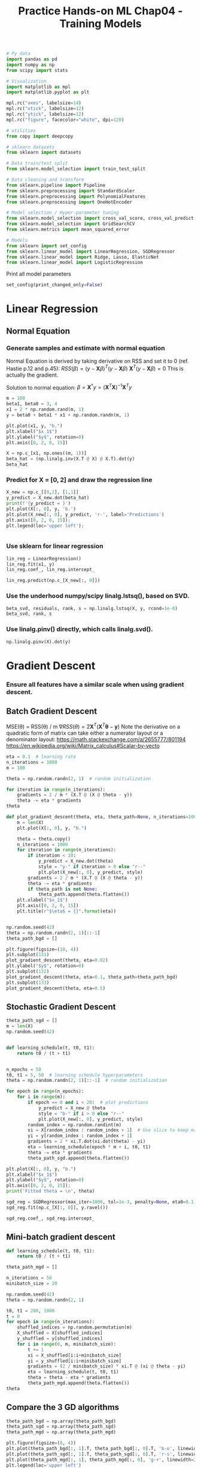 #+TITLE: Practice Hands-on ML Chap04 - Training Models


#+begin_src jupyter-python
# Py data
import pandas as pd
import numpy as np
from scipy import stats

# Visualization
import matplotlib as mpl
import matplotlib.pyplot as plt

mpl.rc("axes", labelsize=14)
mpl.rc("xtick", labelsize=12)
mpl.rc("ytick", labelsize=12)
mpl.rc("figure", facecolor="white", dpi=120)

# utilities
from copy import deepcopy

# sklearn datasets
from sklearn import datasets

# Data train/test split
from sklearn.model_selection import train_test_split

# Data cleaning and transform
from sklearn.pipeline import Pipeline
from sklearn.preprocessing import StandardScaler
from sklearn.preprocessing import PolynomialFeatures
from sklearn.preprocessing import OneHotEncoder

# Model selection / Hyper-parameter tuning
from sklearn.model_selection import cross_val_score, cross_val_predict
from sklearn.model_selection import GridSearchCV
from sklearn.metrics import mean_squared_error

# Models
from sklearn import set_config
from sklearn.linear_model import LinearRegression, SGDRegressor
from sklearn.linear_model import Ridge, Lasso, ElasticNet
from sklearn.linear_model import LogisticRegression
#+end_src

#+RESULTS:


Print all model parameters
#+begin_src jupyter-python
set_config(print_changed_only=False)
#+end_src

#+RESULTS:



* Linear Regression

** Normal Equation

*** Generate samples and estimate with normal equation
Normal Equation is derived by taking derivative on RSS and set it to 0 (ref. Hastie p.12 and p.45):
\( RSS(\beta) = (y-\bm{X}\beta)^T(y-\bm{X}\beta) \)
\( \bm{X}^T(y-\bm{X}\beta) = 0 \)  This is actually the gradient.

Solution to normal equation:
\( \beta = \bm{X}^{\dagger}y = (\bm{X}^T\bm{X})^{-1}\bm{X}^Ty \)

#+Begin_src jupyter-python
m = 100
beta1, beta0 = 3, 4
x1 = 2 * np.random.rand(m, 1)
y = beta0 + beta1 * x1 + np.random.randn(m, 1)

plt.plot(x1, y, "b.")
plt.xlabel("$x_1$")
plt.ylabel("$y$", rotation=0)
plt.axis([0, 2, 0, 15])
#+end_src

#+RESULTS:
:RESULTS:
| 0.0 | 2.0 | 0.0 | 15.0 |
[[file:./.ob-jupyter/cec8daaab38c446259530af93e4c326ec573cf85.png]]
:END:

#+begin_src jupyter-python
X = np.c_[x1, np.ones((m, 1))]
beta_hat = (np.linalg.inv(X.T @ X) @ X.T).dot(y)
beta_hat
#+end_src

#+RESULTS:
: array([[2.85492116],
:        [4.08015847]])

*** Predict for X = [0, 2] and draw the regression line

#+begin_src jupyter-python
X_new = np.c_[[0,2], [1,1]]
y_predict = X_new.dot(beta_hat)
print(f'{y_predict = }')
plt.plot(X[:, 0], y, 'b.')
plt.plot(X_new[:, 0], y_predict, 'r-', label='Predictions')
plt.axis([0, 2, 0, 15]);
plt.legend(loc='upper left');
#+end_src

#+RESULTS:
:RESULTS:
: y_predict = array([[4.08015847],
:        [9.7900008 ]])
[[file:./.ob-jupyter/a5474f1453e58115c718e553a704c7a993a83700.png]]
:END:

#+begin_src jupyter-python

#+end_src

#+RESULTS:
: array([[4.08015847],
:        [9.7900008 ]])

*** Use sklearn for linear regression

#+begin_src jupyter-python
lin_reg = LinearRegression()
lin_reg.fit(x1, y)
lin_reg.coef_, lin_reg.intercept_
#+end_src

#+RESULTS:
| array | (((2.85492116))) | array | ((4.08015847)) |

#+begin_src jupyter-python
lin_reg.predict(np.c_[X_new[:, 0]])
#+end_src

#+RESULTS:
: array([[4.08015847],
:        [9.7900008 ]])

*** Use the underhood numpy/scipy linalg.lstsq(), based on SVD.

#+begin_src jupyter-python
beta_svd, residuals, rank, s = np.linalg.lstsq(X, y, rcond=1e-6)
beta_svd, rank, s
#+end_src

#+RESULTS:
| array | (((2.85492116) (4.08015847))) | 2 | array | ((14.304157 4.07782435)) |

*** Use linalg.pinv() directly, which calls linalg.svd().

#+begin_src jupyter-python
np.linalg.pinv(X).dot(y)
#+end_src

#+RESULTS:
: array([[2.85492116],
:        [4.08015847]])


* Gradient Descent

*** Ensure all features have a similar scale when using gradient descent.

** Batch Gradient Descent
MSE(\theta) = RSS(\theta) / m
\( \nabla RSS(\theta) = 2\bm{X}^T (\bm{X}^T\bm{\theta} - \bm{y}) \)
Note the derivative on a quadratic form of matrix can take either a numerator layout or a denominator layout:
https://math.stackexchange.com/a/2655777/801194
https://en.wikipedia.org/wiki/Matrix_calculus#Scalar-by-vecto

#+begin_src jupyter-python
eta = 0.1  # learning rate
n_iterations = 1000
m = 100

theta = np.random.randn(2, 1)  # random initialization

for iteration in range(n_iterations):
    gradients = 2 / m * (X.T @ (X @ theta - y))
    theta -= eta * gradients
theta
#+end_src

#+RESULTS:
: array([[2.85492116],
:        [4.08015847]])

#+begin_src jupyter-python
def plot_gradient_descent(theta, eta, theta_path=None, n_iterations=1000):
    m = len(X)
    plt.plot(X[:, 0], y, "b.")

    theta = theta.copy()
    n_iterations = 1000
    for iteration in range(n_iterations):
        if iteration < 10:
            y_predict = X_new.dot(theta)
            style = "y-" if iteration > 0 else "r--"
            plt.plot(X_new[:, 0], y_predict, style)
        gradients = 2 / m * (X.T @ (X @ theta - y))
        theta -= eta * gradients
        if theta_path is not None:
            theta_path.append(theta.flatten())
    plt.xlabel("$x_1$")
    plt.axis([0, 2, 0, 15])
    plt.title(r"$\eta$ = {}".format(eta))


np.random.seed(42)
theta = np.random.randn(2, 1)[::-1]
theta_path_bgd = []

plt.figure(figsize=(10, 4))
plt.subplot(131)
plot_gradient_descent(theta, eta=0.02)
plt.ylabel("$y$", rotation=0)
plt.subplot(132)
plot_gradient_descent(theta, eta=0.1, theta_path=theta_path_bgd)
plt.subplot(133)
plot_gradient_descent(theta, eta=0.5)
#+end_src

#+RESULTS:
[[file:./.ob-jupyter/ae31c0187985b8130703134cce8fc9ce754db326.png]]


** Stochastic Gradient Descent

#+begin_src jupyter-python
theta_path_sgd = []
m = len(X)
np.random.seed(42)


def learning_schedule(t, t0, t1):
    return t0 / (t + t1)


n_epochs = 50
t0, t1 = 5, 50  # learning schedule hyperparameters
theta = np.random.randn(2, 1)[::-1]  # random initialization

for epoch in range(n_epochs):
    for i in range(m):
        if epoch == 0 and i < 20:  # plot predictions
            y_predict = X_new @ theta
            style = "b-" if i > 0 else "r--"
            plt.plot(X_new[:, 0], y_predict, style)
        random_index = np.random.randint(m)
        xi = X[random_index : random_index + 1]  # Use slice to keep matrix dimensions
        yi = y[random_index : random_index + 1]
        gradients = 2 * xi.T.dot(xi.dot(theta) - yi)
        eta = learning_schedule(epoch * m + i, t0, t1)
        theta -= eta * gradients
        theta_path_sgd.append(theta.flatten())

plt.plot(X[:, 0], y, "b.")
plt.xlabel("$x_1$")
plt.ylabel("$y$", rotation=0)
plt.axis([0, 2, 0, 15]);
print('Fitted theta = \n', theta)
#+end_src

#+RESULTS:
:RESULTS:
: Fitted theta =
:  [[2.83374356]
:  [4.06059447]]
[[file:./.ob-jupyter/f58b156d6cdd615ba07cc170b677cf8a0fa14d12.png]]
:END:

#+begin_src jupyter-python
sgd_reg = SGDRegressor(max_iter=1000, tol=1e-3, penalty=None, eta0=0.1, random_state=42)
sgd_reg.fit(np.c_[X[:, 0]], y.ravel())
#+end_src

#+RESULTS:
: SGDRegressor(eta0=0.1, penalty=None, random_state=42)

#+begin_src jupyter-python
sgd_reg.coef_, sgd_reg.intercept_
#+end_src

#+RESULTS:
| array | ((2.88424934)) | array | ((4.10047391)) |


** Mini-batch gradient descent

#+begin_src jupyter-python
def learning_schedule(t, t0, t1):
    return t0 / (t + t1)

theta_path_mgd = []

n_iterations = 50
minibatch_size = 20

np.random.seed(42)
theta = np.random.randn(2, 1)

t0, t1 = 200, 1000
t = 0
for epoch in range(n_iterations):
    shuffled_indices = np.random.permutation(m)
    X_shuffled = X[shuffled_indices]
    y_shuffled = y[shuffled_indices]
    for i in range(0, m, minibatch_size):
        t += 1
        xi = X_shuffled[i:i+minibatch_size]
        yi = y_shuffled[i:i+minibatch_size]
        gradients = (2 / minibatch_size) * xi.T @ (xi @ theta - yi)
        eta = learning_schedule(t, t0, t1)
        theta = theta - eta * gradients
        theta_path_mgd.append(theta.flatten())
theta
#+end_src

#+RESULTS:
: array([[2.89978914],
:        [4.10695506]])

** Compare the 3 GD algorithms
#+begin_src jupyter-python
theta_path_bgd = np.array(theta_path_bgd)
theta_path_sgd = np.array(theta_path_sgd)
theta_path_mgd = np.array(theta_path_mgd)

plt.figure(figsize=(8, 4))
plt.plot(theta_path_bgd[:, 1].T, theta_path_bgd[:, 0].T, 'b-o', linewidth=3, label='Batch')
plt.plot(theta_path_sgd[:, 1].T, theta_path_sgd[:, 0].T, 'r-s', linewidth=1, label='Stochastic')
plt.plot(theta_path_mgd[:, 1], theta_path_mgd[:, 0], 'g-+', linewidth=2, label='Mini-batch')
plt.legend(loc='upper left')
plt.xlabel(r"$\theta_0$")
plt.ylabel(r"$\theta_1$", rotation=0)
plt.axis([2.5, 4.5, 2.3, 3.9]);
#+end_src

#+RESULTS:
[[file:./.ob-jupyter/8831e6c553ed23a474c248f10ca1a4b201f9f86f.png]]


* Polynomial Regression

#+begin_src jupyter-python
np.random.seed(42)

m = 100
X = 6 * np.random.rand(m, 1) - 3
y = 0.5 * X ** 2 + X + 2 + np.random.randn(m, 1)

plt.plot(X, y, "b.")
plt.xlabel("$x_1$")
plt.ylabel("$y$", rotation=0)
plt.axis([-3, 3, 0, 10]);
#+end_src

#+RESULTS:
[[file:./.ob-jupyter/39bb14e87fba6b403da33eaae414fe2b5b01561f.png]]

#+begin_src jupyter-python
poly_features = PolynomialFeatures(degree=2, include_bias=False)
X_poly = poly_features.fit_transform(X)
print(X[:5])
print(X_poly[:5])
#+end_src

#+RESULTS:
: [[-0.75275929]
:  [ 2.70428584]
:  [ 1.39196365]
:  [ 0.59195091]
:  [-2.06388816]]
: [[-0.75275929  0.56664654]
:  [ 2.70428584  7.3131619 ]
:  [ 1.39196365  1.93756281]
:  [ 0.59195091  0.35040587]
:  [-2.06388816  4.25963433]]

#+begin_src jupyter-python
lin_reg = LinearRegression()
lin_reg.fit(X_poly, y)
lin_reg.intercept_, lin_reg.coef_
#+end_src

#+RESULTS:
| array | ((1.78134581)) | array | (((0.93366893 0.56456263))) |

#+begin_src jupyter-python
X_new = np.linspace(-3, 3, 100).reshape(100, 1)
X_new_poly = poly_features.transform(X_new)
y_new = lin_reg.predict(X_new_poly)
plt.plot(X, y, 'b.')
plt.plot(X_new, y_new, 'r-', linewidth=2, label='Predictions')
plt.xlabel("$x_1$"); plt.ylabel("$y", rotation=0)
plt.legend(loc='upper left')
plt.axis([-3, 3, 0, 10]);
#+end_src

#+RESULTS:
[[file:./.ob-jupyter/dc6182a54fddff66f17e5e14c8f8dd53290c74c7.png]]


* Learning Curves - Underfitting vs. Overfitting

#+begin_src jupyter-python
for style, width, degree in (('g-', 1, 300), ('b--', 2, 2), ('r-+', 2, 1)):
    polybig_features = PolynomialFeatures(degree=degree, include_bias=False)
    std_scaler = StandardScaler()
    lin_reg = LinearRegression()
    polynomial_regression = Pipeline([
        ('poly_features', polybig_features),
        ('std_scaler', std_scaler),
        ('lin_reg', lin_reg),
    ])
    polynomial_regression.fit(X, y)
    y_newbig = polynomial_regression.predict(X_new)
    plt.plot(X_new, y_newbig, style, label=str(degree), linewidth=width)

plt.plot(X, y, 'b.', linewidth=3)
plt.legend(loc='upper left')
plt.xlabel("$x_1$"); plt.ylabel("$y$", rotation=0)
plt.axis([-3, 3, 0, 10]);
#+end_src

#+RESULTS:
[[file:./.ob-jupyter/5eaa632dce108d1afd6227119d266763a1224709.png]]

#+begin_src jupyter-python
def plot_learning_curves(model, X, y):
    X_train, X_val, y_train, y_val = train_test_split(
        X, y, test_size=0.2, random_state=10
    )
    train_errors, val_errors = [], []
    for m in range(1, len(X_train)):  # increase training set size
        model.fit(X_train[:m], y_train[:m])
        y_train_predict = model.predict(X_train[:m])
        y_val_predict = model.predict(X_val)
        train_errors.append(mean_squared_error(y_train[:m], y_train_predict))
        val_errors.append(mean_squared_error(y_val, y_val_predict))

    plt.plot(np.sqrt(train_errors), 'r-+', linewidth=2, label='train')
    plt.plot(np.sqrt(val_errors), 'b-', linewidth=3, label='val')
    plt.legend(loc='upper right')
    plt.xlabel('Training set size')
    plt.ylabel('RMSE')

lin_reg = LinearRegression()
plot_learning_curves(lin_reg, X, y)
plt.axis([0, 80, 0, 3]);
plt.title("Underfitting Learning Curves");
#+end_src

#+RESULTS:
[[file:./.ob-jupyter/b9376413ce60e0a4839cc9a7950f248eb2fe66a4.png]]

#+begin_src jupyter-python
polynomial_regression = Pipeline([
    ('poly_features', PolynomialFeatures(degree=10, include_bias=False)),
    ('lin_reg', LinearRegression()),
])
plot_learning_curves(polynomial_regression, X, y)
plt.axis([0, 80, 0, 3])
plt.title("Overfitting Learning Curves");
#+end_src

#+RESULTS:
[[file:./.ob-jupyter/6da71c89a1d45cee4ed9ab245cde92134886c9b3.png]]


* Regularized Linear Models

For linear models, regularization is by constraining the weights of the model.

- Generate data
#+begin_src jupyter-python
np.random.seed(42)
m = 20
X = 3 * np.random.rand(m, 1)
y = 1 + 0.5 * X + np.random.randn(m, 1) / 1.5
X_new = np.linspace(0, 3, 100).reshape(100, 1)
#+end_src

#+RESULTS:

** Ridge Regression - Cholesky, SAG, SGDRegressor

#+begin_src jupyter-python
ridge_reg = Ridge(alpha=1, solver="cholesky", random_state=42)
ridge_reg.fit(X, y)
ridge_reg.predict([[1.5]])
#+end_src

#+RESULTS:
: array([[1.55071465]])

#+begin_src jupyter-python
ridge_reg = Ridge(alpha=1, solver="sag", random_state=42)
ridge_reg.fit(X, y)
ridge_reg.predict([[1.5]])
#+end_src


#+begin_src jupyter-python
sgd_reg = SGDRegressor(penalty='l2', max_iter=1000, tol=1e-3, random_state=42)
sgd_reg.fit(X, y.ravel())
sgd_reg.predict([[1.5]])
#+end_src

#+RESULTS:
: array([1.47012588])

#+begin_src jupyter-python
def plot_model(model_class, polynomial, alphas, **model_kargs):
    for alpha, style in zip(alphas, ('b-', 'g--', 'r:')):
        model = model_class(alpha, **model_kargs) if alpha > 0 else LinearRegression()
        if polynomial:
            model = Pipeline([
                ('poly_features', PolynomialFeatures(degree=10, include_bias=False)),
                ('std_scaler', StandardScaler()),
                ("regul_reg", model),
            ])
        model.fit(X, y)
        y_new_regul = model.predict(X_new)
        lw = 2 if alpha > 0 else 1
        plt.plot(X_new, y_new_regul, style, linewidth=lw, label=rf"$\alpha = {alpha}$")
    plt.plot(X, y, 'b.', linewidth=3)
    plt.legend(loc='upper left')
    plt.xlabel("$x_1$")
    plt.axis([0, 3, 0, 4])

plt.figure(figsize=(8, 4))
plt.subplot(121); plot_model(Ridge, polynomial=False, alphas=(0, 10, 100), random_state=42)
plt.ylabel("$y$", rotation=0)
plt.subplot(122); plot_model(Ridge, polynomial=True, alphas=(0, 10**-5, 1), random_state=42)
plt.title("Ridge Regression - 1st order and polynomial");
#+end_src

#+RESULTS:
[[file:./.ob-jupyter/3db83d8e6829fa578f3514eb98d917d686274a69.png]]


** Lasso Regression

#+begin_src jupyter-python
lasso_reg = Lasso(alpha=0.1)
lasso_reg.fit(X, y)
lasso_reg.predict([[1.5]])
#+end_src

#+RESULTS:
: array([1.53788174])

#+begin_src jupyter-python
plt.figure(figsize=(8, 4))
plt.subplot(121); plot_model(Lasso, polynomial=False, alphas=(0, 0.1, 1), random_state=42)
plt.ylabel("$y$", rotation=0)
plt.subplot(122); plot_model(Lasso, polynomial=True, alphas=(0, 1e-2, 1), random_state=42)
plt.title("Lasso Regression: 1st order and polynomial");
#+end_src

#+RESULTS:
[[file:./.ob-jupyter/f42cd468f4046ea3d20c067c759564fce05ff2ed.png]]


** Elastic Net

#+begin_src jupyter-python
elastic_net = ElasticNet(alpha=0.1, l1_ratio=0.5, random_state=42)
elastic_net.fit(X, y)
elastic_net.predict([[1.5]])
#+end_src

#+RESULTS:
: array([1.54333232])

** Early Stopping

Generate train / test
#+begin_src jupyter-python
np.random.seed(42)
m = 100
X = 6 * np.random.rand(m, 1) - 3
y = 2 + X + 0.5 * X**2 + np.random.randn(m, 1)
X_train, X_val, y_train, y_val = train_test_split(X[:50], y[:50].ravel(), test_size=0.5, random_state=10)
#+end_src

#+RESULTS:

#+begin_src jupyter-python
poly_scaler = Pipeline(
    [
        ("poly_features", PolynomialFeatures(degree=90, include_bias=False)),
        ("std_scaler", StandardScaler()),
    ]
)
X_train_poly_scaled = poly_scaler.fit_transform(X_train)
X_val_poly_scaled = poly_scaler.transform(X_val)


sgd_reg = SGDRegressor(
    max_iter=1,
    tol=-np.infty,
    warm_start=True,
    penalty=None,
    learning_rate="constant",
    eta0=0.0005,
    random_state=42,
)

n_epochs = 500
train_errors, val_errors = [], []
for epoch in range(n_epochs):
    sgd_reg.fit(X_train_poly_scaled, y_train)
    y_train_predict = sgd_reg.predict(X_train_poly_scaled)
    y_val_predict = sgd_reg.predict(X_val_poly_scaled)
    train_errors.append(mean_squared_error(y_train, y_train_predict))
    val_errors.append(mean_squared_error(y_val, y_val_predict))

best_epoch = np.argmin(val_errors)
best_val_rmse = np.sqrt(val_errors[best_epoch])

plt.annotate(
    "Best model",
    xy=(best_epoch, best_val_rmse),
    xytext=(best_epoch, best_val_rmse + 1),
    ha="center",
    arrowprops=dict(facecolor="black", shrink=0.05),
    fontsize=16,
)

best_val_rmse -= 0.03  # just to make the graph look better
plt.plot([0, n_epochs], [best_val_rmse, best_val_rmse], "k:", linewidth=2)
plt.plot(np.sqrt(val_errors), "b-", linewidth=3, label="Validation set")
plt.plot(np.sqrt(train_errors), "r--", linewidth=2, label="Training set")
plt.legend(loc="upper right", fontsize=14)
plt.xlabel("Epoch", fontsize=14)
plt.ylabel("RMSE", fontsize=14)
plt.title("Early Stopping")
#+end_src

#+RESULTS:
[[file:./.ob-jupyter/e4adbe779e069ed474c81869a01420d266c84072.png]]


* Logistic Regression

Sigmoid function plot.
#+begin_src jupyter-python
t = np.linspace(-10, 10, 100)
sig = 1 / (1 + np.exp(-t))
plt.figure(figsize=(9, 3));
plt.plot([-10, 10], [0, 0], "k-")
plt.plot([-10, 10], [0.5, 0.5], "k:")
plt.plot([-10, 10], [1, 1], "k:")
plt.plot([0, 0], [-1.1, 1.1], "k-")
plt.plot(t, sig, "b-", linewidth=2, label=r"$\sigma(t) = \frac{1}{1 + e^{-t}}$")
plt.xlabel("t");
plt.legend(loc="upper left", fontsize=14)
plt.axis([-10, 10, -0.1, 1.1]);
plt.title("Sigmoid Function");
#+end_src

#+RESULTS:
[[file:./.ob-jupyter/b851f7dfa37d990bbbf0ca6311e86edd631fde5b.png]]

#+begin_src jupyter-python
iris = datasets.load_iris()
print(iris.keys())
print(iris.DESCR)
#+end_src

#+RESULTS:
:RESULTS:
#+begin_example
dict_keys(['data', 'target', 'frame', 'target_names', 'DESCR', 'feature_names', 'filename'])
.. _iris_dataset:

Iris plants dataset
--------------------

,**Data Set Characteristics:**

    :Number of Instances: 150 (50 in each of three classes)
    :Number of Attributes: 4 numeric, predictive attributes and the class
    :Attribute Information:
        - sepal length in cm
        - sepal width in cm
        - petal length in cm
        - petal width in cm
        - class:
                - Iris-Setosa
                - Iris-Versicolour
                - Iris-Virginica

    :Summary Statistics:

    ============== ==== ==== ======= ===== ====================
                    Min  Max   Mean    SD   Class Correlation
    ============== ==== ==== ======= ===== ====================
    sepal length:   4.3  7.9   5.84   0.83    0.7826
    sepal width:    2.0  4.4   3.05   0.43   -0.4194
    petal length:   1.0  6.9   3.76   1.76    0.9490  (high!)
    petal width:    0.1  2.5   1.20   0.76    0.9565  (high!)
    ============== ==== ==== ======= ===== ====================

    :Missing Attribute Values: None
    :Class Distribution: 33.3% for each of 3 classes.
    :Creator: R.A. Fisher
    :Donor: Michael Marshall (MARSHALL%PLU@io.arc.nasa.gov)
    :Date: July, 1988

The famous Iris database, first used by Sir R.A. Fisher. The dataset is taken
from Fisher's paper. Note that it's the same as in R, but not as in the UCI
Machine Learning Repository, which has two wrong data points.

This is perhaps the best known database to be found in the
pattern recognition literature.  Fisher's paper is a classic in the field and
is referenced frequently to this day.  (See Duda & Hart, for example.)  The
data set contains 3 classes of 50 instances each, where each class refers to a
type of iris plant.  One class is linearly separable from the other 2; the
latter are NOT linearly separable from each other.

.. topic:: References

   - Fisher, R.A. "The use of multiple measurements in taxonomic problems"
     Annual Eugenics, 7, Part II, 179-188 (1936); also in "Contributions to
     Mathematical Statistics" (John Wiley, NY, 1950).
   - Duda, R.O., & Hart, P.E. (1973) Pattern Classification and Scene Analysis.
     (Q327.D83) John Wiley & Sons.  ISBN 0-471-22361-1.  See page 218.
   - Dasarathy, B.V. (1980) "Nosing Around the Neighborhood: A New System
     Structure and Classification Rule for Recognition in Partially Exposed
     Environments".  IEEE Transactions on Pattern Analysis and Machine
     Intelligence, Vol. PAMI-2, No. 1, 67-71.
   - Gates, G.W. (1972) "The Reduced Nearest Neighbor Rule".  IEEE Transactions
     on Information Theory, May 1972, 431-433.
   - See also: 1988 MLC Proceedings, 54-64.  Cheeseman et al"s AUTOCLASS II
     conceptual clustering system finds 3 classes in the data.
   - Many, many more ...
#+end_example
:END:

*** Single Feature

#+begin_src jupyter-python
X = iris["data"][:, 3:]  # petal width
y = (iris["target"] == 2).astype(np.int)  # binary classes for Iris Virginica
#+end_src

#+RESULTS:

#+begin_src jupyter-python
log_reg = LogisticRegression(solver="lbfgs", random_state=42)
log_reg.fit(X, y)
#+end_src

#+RESULTS:
: LogisticRegression(C=1.0, class_weight=None, dual=False, fit_intercept=True,
:                    intercept_scaling=1, l1_ratio=None, max_iter=100,
:                    multi_class='auto', n_jobs=None, penalty='l2',
:                    random_state=42, solver='lbfgs', tol=0.0001, verbose=0,
:                    warm_start=False)

#+begin_src jupyter-python
X_new = np.c_[np.linspace(0, 3, 1000)]
y_proba = log_reg.predict_proba(X_new)
decision_boundary = X_new[y_proba[:, 1] >= 0.5][0]

plt.figure(figsize=(8, 3))
plt.plot(X[y==0], y[y==0], "bs")
plt.plot(X[y==1], y[y==1], "g^")
plt.plot([decision_boundary, decision_boundary], [0, 1], "k:", linewidth=2)
plt.plot(X_new, y_proba[:, 1], "g-", linewidth=2, label="Iris virginica")
plt.plot(X_new, y_proba[:, 0], "b--", linewidth=2, label="Not Iris virginica")
plt.text(decision_boundary+0.02, 0.15, "Decision  boundary", fontsize=14, color="k", ha="center")
plt.arrow(decision_boundary, 0.08, -0.3, 0, head_width=0.05, head_length=0.1, fc='b', ec='b')
plt.arrow(decision_boundary, 0.92, 0.3, 0, head_width=0.05, head_length=0.1, fc='g', ec='g')
plt.xlabel("Petal width (cm)", fontsize=14)
plt.ylabel("Probability", fontsize=14)
plt.legend(loc="center left", fontsize=14)
plt.axis([0, 3, -0.02, 1.02])
plt.title("Iris logistic regression.");
#+end_src

#+RESULTS:
:RESULTS:
: /home/ning/apps/conda/envs/ds/lib/python3.9/site-packages/matplotlib/patches.py:1338: VisibleDeprecationWarning: Creating an ndarray from ragged nested sequences (which is a list-or-tuple of lists-or-tuples-or ndarrays with different lengths or shapes) is deprecated. If you meant to do this, you must specify 'dtype=object' when creating the ndarray
:   verts = np.dot(coords, M) + (x + dx, y + dy)
[[file:./.ob-jupyter/9ca71feec3ceb9fdc9a525a4b5d2cec1436333bd.png]]
:END:


#+begin_src jupyter-python
decision_boundary
#+end_src

#+RESULTS:
: array([1.66066066])

#+begin_src jupyter-python
log_reg.predict([[1.7], [1.5]])
#+end_src

#+RESULTS:
: array([1, 0])

#+begin_src jupyter-python

#+end_src

#+RESULTS:
: 10.434782608695652

*** Two Features

#+begin_src jupyter-python
X = iris["data"][:, (2, 3)]  # petal length, petal width
y = (iris["target"] == 2).astype(np.int)

log_reg = LogisticRegression(
    solver="lbfgs", C=10 ** 10, random_state=42
)  # C = 1 / alpha for regularization
log_reg.fit(X, y)

# Generate new data
x0, x1 = np.meshgrid(
    np.linspace(2.9, 7, 500).reshape(-1, 1), np.linspace(0.8, 2.7, 200).reshape(-1, 1),
)
X_new = np.c_[x0.ravel(), x1.ravel()]

y_proba = log_reg.predict_proba(X_new)

# plots
plt.figure(figsize=(10, 4))

# plot training data
plt.plot(X[y == 0, 0], X[y == 0, 1], "bs")
plt.plot(X[y == 1, 0], X[y == 1, 1], "g^")
plt.text(3.5, 1.5, "Not Iris virginica", fontsize=14, color="b", ha="center")
plt.text(6.5, 2.3, "Iris virginica", fontsize=14, color="g", ha="center")

# plot contour of predicted probabilities
zz = y_proba[:, 1].reshape(x0.shape)
contour = plt.contour(x0, x1, zz, cmap=plt.cm.brg)
plt.clabel(contour, inline=1, fontsize=12)

# plot decision boundary
left_right = np.array([2.9, 7])
boundary = (
    -(log_reg.coef_[0][0] * left_right + log_reg.intercept_[0]) / log_reg.coef_[0][1]
)  # x_2 = -(\theta_1 * x_1 + \theta_0) / \theta_2
plt.plot(left_right, boundary, "k--", linewidth=3)

# figure axis
plt.xlabel("Petal length")
plt.ylabel("Petal width")
plt.axis([2.9, 7, 0.8, 2.7])
plt.title("Iris Logistic Regression with 2 features")
#+end_src

#+RESULTS:
[[file:./.ob-jupyter/d822fffa6c276d80dbb49f4cf8db38321987d9bb.png]]

#+begin_src jupyter-python

#+end_src

#+RESULTS:
: 150

*** Softmax Regression

#+begin_src jupyter-python
X = iris["data"][:, (2, 3)]  # petal length, petal width
y = iris["target"]

softmax_reg = LogisticRegression(multi_class="multinomial", solver="lbfgs", C=10, random_state=42)
softmax_reg.fit(X, y)
#+end_src

#+RESULTS:
: LogisticRegression(C=10, class_weight=None, dual=False, fit_intercept=True,
:                    intercept_scaling=1, l1_ratio=None, max_iter=100,
:                    multi_class='multinomial', n_jobs=None, penalty='l2',
:                    random_state=42, solver='lbfgs', tol=0.0001, verbose=0,
:                    warm_start=False)

#+begin_src jupyter-python
x0, x1 = np.meshgrid(
        np.linspace(0, 8, 500).reshape(-1, 1),
        np.linspace(0, 3.5, 200).reshape(-1, 1),
    )
X_new = np.c_[x0.ravel(), x1.ravel()]


y_proba = softmax_reg.predict_proba(X_new)
y_predict = softmax_reg.predict(X_new)

zz1 = y_proba[:, 1].reshape(x0.shape)
zz = y_predict.reshape(x0.shape)

plt.figure(figsize=(10, 4))
plt.plot(X[y==2, 0], X[y==2, 1], "g^", label="Iris virginica")
plt.plot(X[y==1, 0], X[y==1, 1], "bs", label="Iris versicolor")
plt.plot(X[y==0, 0], X[y==0, 1], "yo", label="Iris setosa")

from matplotlib.colors import ListedColormap
custom_cmap = ListedColormap(['#fafab0','#9898ff','#a0faa0'])

plt.contourf(x0, x1, zz, cmap=custom_cmap)
contour = plt.contour(x0, x1, zz1, cmap=plt.cm.brg)
plt.clabel(contour, inline=1, fontsize=12)
plt.xlabel("Petal length", fontsize=14)
plt.ylabel("Petal width", fontsize=14)
plt.legend(loc="center left", fontsize=14)
plt.axis([0, 7, 0, 3.5])
plt.title("Softmax regression for multinomial classification");
#+end_src

#+RESULTS:
[[file:./.ob-jupyter/b0ae1614cd04fd8eb30d391707daa5843d0033a1.png]]

#+begin_src jupyter-python
print(softmax_reg.predict([[5,2]]), softmax_reg.predict_proba([[5,2]]))
print(softmax_reg.predict([[5,3]]), softmax_reg.predict_proba([[5,3]]))
#+end_src

#+RESULTS:
: [2] [[6.38014896e-07 5.74929995e-02 9.42506362e-01]]
: [2] [[8.83643458e-10 8.64916081e-05 9.99913508e-01]]



* Exercises

** 12. Implement batch gradient descent with early stopping for softmax regression.
*** Load data.
#+begin_src jupyter-python
X = iris["data"][:, (2, 3)]
y = iris["target"]
X_with_bias = np.c_[np.ones((len(X), 1)), X]
#+end_src

#+RESULTS:

*** train / test split

#+begin_src jupyter-python
X_train, X_test, y_train, y_test = train_test_split(X_with_bias, y, test_size=0.2, random_state=2042, stratify=y)
X_train, X_val, y_train, y_val = train_test_split(X_train, y_train, test_size=0.25, random_state=2042, stratify=y_train)  # 0.2 = 0.8 * 0.25
#+end_src

#+RESULTS:

*** Convert training class labels to probabilities (0 or 1) with one hot encoding.

#+begin_src jupyter-python
enc = OneHotEncoder(sparse=False)
Y_train_one_hot = enc.fit_transform(y_train.reshape(-1, 1))
Y_valid_one_hot = enc.transform(y_val.reshape(-1, 1))
Y_test_one_hot = enc.transform(y_test.reshape(-1, 1))
#+end_src

#+RESULTS:

#+begin_src jupyter-python
print(Y_train_one_hot[:5], Y_test_one_hot[:5], sep='\n\n')
#+end_src

#+RESULTS:
#+begin_example
[[0. 0. 1.]
 [1. 0. 0.]
 [0. 1. 0.]
 [1. 0. 0.]
 [1. 0. 0.]]

[[1. 0. 0.]
 [1. 0. 0.]
 [0. 0. 1.]
 [0. 1. 0.]
 [0. 0. 1.]]
#+end_example


*** Define the input / output dimensions.

#+begin_src jupyter-python
N = X_train.shape[0]
p = X_train.shape[1]  # p=3 (2 features + 1 bias term)
K = len(np.unique(y_train))  # K=3 iris classes
#+end_src

#+RESULTS:

*** Define softmax function.

#+begin_src jupyter-python
def softmax(logits):
    exps = np.exp(logits)
    exp_sums = np.sum(exps, axis=1, keepdims=True)
    return exps / exp_sums
#+end_src

#+RESULTS:

*** Training with batch gradient descent.

#+begin_src jupyter-python
n_iterations = 5001
epsilon = 1e-7  # disturbance added to log(p) in case p is 0.

# initialize
Theta = np.random.randn(p, K)  # pxK
eta = 0.01  # learning rate

# iterations
for iteration in range(n_iterations):
    logits = X_train @ Theta  # NxK = Nxp @ pxK
    Y_proba = softmax(logits) # NxK
    cross_entropy = -(Y_train_one_hot * np.log(Y_proba + epsilon))  # NxK * NxK
    loss = np.mean(np.sum(cross_entropy, axis=1))
    if iteration % 500 == 0:
        print(iteration, loss)
    error = Y_proba - Y_train_one_hot  # NxK
    gradients = (1/N) * (X_train.T @ error)  # pxN @ NxK = pxK
    Theta -= eta * gradients
#+end_src

#+RESULTS:
#+begin_example
0 2.852404398402622
500 0.7282223929896863
1000 0.6285843253102453
1500 0.5629876588547268
2000 0.5161286137732828
2500 0.48054127933759866
3000 0.4522872201421428
3500 0.4291083175400983
4000 0.40961278862488293
4500 0.39289078737997263
5000 0.37831888753897547
#+end_example

#+begin_src jupyter-python
Theta
#+end_src

#+RESULTS:
: array([[ 4.30717443, -0.74048543, -4.29635837],
:        [-1.77057304,  0.38272864,  0.1704261 ],
:        [-0.32139446, -1.15464498,  1.81464087]])

**** Validation

#+begin_src jupyter-python
logits = X_val @ Theta
Y_proba = softmax(logits)
y_predict = np.argmax(Y_proba, axis=1)
accuracy_score = np.mean(y_predict == y_val)
accuracy_score
#+end_src

#+RESULTS:
: 0.9333333333333333

*** Add l2 ridge regularization
- Do not regularize the first bias term in Theta
- Increase learning rate eta from 0.01 to 0.1

#+begin_src jupyter-python
n_iterations = 5001
epsilon = 1e-7  # disturbance added to log(p) in case p is 0.

# initialize
Theta = np.random.randn(p, K)  # pxK
eta = 0.1  # learning rate
alpha = 0.1  # regularization hyper-parameter

# iterations
for iteration in range(n_iterations):
    logits = X_train @ Theta  # NxK = Nxp @ pxK
    Y_proba = softmax(logits) # NxK
    cross_entropy = -(Y_train_one_hot * np.log(Y_proba + epsilon))  # NxK * NxK
    cross_entropy_loss = np.mean(np.sum(cross_entropy, axis=1))
    l2_loss = 0.5 * np.sum(Theta[1:]**2)  # do not regulrize 1st bias term
    loss = cross_entropy_loss + alpha * l2_loss
    if iteration % 500 == 0:
        print(iteration, loss)
    error = Y_proba - Y_train_one_hot  # NxK
    gradients = (1/N) * (X_train.T @ error) + np.r_[np.zeros((1, K)), alpha * Theta[1:]]  # pxN @ NxK = pxK
    Theta -= eta * gradients
#+end_src

#+RESULTS:
#+begin_example
0 6.395520287140902
500 0.5450585925173804
1000 0.5092193192463617
1500 0.4994363569470744
2000 0.49587412862684954
2500 0.4944503541472405
3000 0.4938545835210668
3500 0.4935987057708081
4000 0.49348705810116855
4500 0.49343785576396215
5000 0.49341603345956686
#+end_example

**** Validation

#+begin_src jupyter-python
logits = X_val @ Theta
Y_proba = softmax(logits)
y_predict = np.argmax(Y_proba, axis=1)

accuracy_score = np.mean(y_predict == y_val)
accuracy_score
#+end_src

#+RESULTS:
: 0.9333333333333333

*** Add early stopping

#+begin_src jupyter-python
n_iterations = 5001
epsilon = 1e-7  # disturbance added to log(p) in case p is 0.

# initialize
Theta = np.random.randn(p, K)  # pxK
eta = 0.1  # learning rate
alpha = 0.1  # regularization hyper-parameter
best_loss = np.inf  # monitor the best loss so far for early stopping

# iterations
for iteration in range(n_iterations):
    logits = X_train @ Theta  # NxK = Nxp @ pxK
    Y_proba = softmax(logits) # NxK
    cross_entropy = -(Y_train_one_hot * np.log(Y_proba + epsilon))  # NxK * NxK
    cross_entropy_loss = np.mean(np.sum(cross_entropy, axis=1))
    l2_loss = 0.5 * np.sum(Theta[1:]**2)  # do not regulrize 1st bias term
    loss = cross_entropy_loss + alpha * l2_loss
    if iteration % 500 == 0:
        print(iteration, loss, end=' ')
    error = Y_proba - Y_train_one_hot  # NxK
    gradients = (1/N) * (X_train.T @ error) + np.r_[np.zeros((1, K)), alpha * Theta[1:]]  # pxN @ NxK = pxK
    Theta -= eta * gradients

    # measure the loss on validation set
    logits = X_val @ Theta
    Y_proba = softmax(logits)
    cross_entropy = -(Y_valid_one_hot * np.log(Y_proba + epsilon))
    cross_entropy_loss = np.mean(np.sum(cross_entropy, axis=1))
    l2_loss = 0.5 * np.sum(np.square(Theta[1:]))
    loss = cross_entropy_loss + alpha * l2_loss
    if iteration % 500 == 0:
        print(loss)
    if loss < best_loss:
        best_loss = loss
    else:
        print(iteration-1, best_loss)
        print(iteration, loss, "early stopping!")
        break
#+end_src

#+RESULTS:
: 0 3.459318044148726 2.4891345071048487
: 500 0.5380576213841575 0.5561851198612765
: 1000 0.5077492900134172 0.5301642783640911
: 1500 0.49893170821813393 0.5238977473256214
: 2000 0.49567734372156735 0.5221358249603424
: 2500 0.4943691033000278 0.5217327179970004
: 2682 0.5217140930193673
: 2683 0.5217140931855128 early stopping!

**** Validation

#+begin_src jupyter-python
Y_proba = softmax(X_val @ Theta)
y_predict = np.argmax(Y_proba, axis=1)
accuracy_score = np.mean(y_predict == y_val)
accuracy_score
#+end_src

#+RESULTS:
: 0.9333333333333333

*** Plot model's predictions on the sample space and whole data set

#+begin_src jupyter-python
x0, x1 = np.meshgrid(
    np.linspace(0, 8, 500).reshape(-1, 1),
    np.linspace(0, 3.5, 200).reshape(-1, 1),
)
X_space = np.c_[x0.ravel(), x1.ravel()]
X_space_with_bias = np.c_[np.ones((len(X_space), 1)), X_space]
Y_space_proba = softmax(X_space_with_bias @ Theta)
y_space_predict = np.argmax(Y_space_proba, axis=1)

zz_k1_proba = Y_space_proba[:, 1].reshape(x0.shape)  # probability of Iris versicolor
zz_predictions = y_space_predict.reshape(x0.shape)

# plot whole data set
plt.figure(figsize=(10,4))
plt.plot(X[y==2, 0], X[y==2, 1], "g^", label="Iris virginica")
plt.plot(X[y==1, 0], X[y==1, 1], "bs", label="Iris versicolor")
plt.plot(X[y==0, 0], X[y==0, 1], "yo", label="Iris setosa")

# plot predictions over the sample space
from matplotlib.colors import ListedColormap
custom_cmap = ListedColormap(['#fafab0','#9898ff','#a0faa0'])
plt.contourf(x0, x1, zz_predictions, cmap=custom_cmap)

# plot probability countours for Iris veriscolor
contour = plt.contour(x0, x1, zz_k1_proba, cmap=plt.cm.brg)
plt.clabel(contour, inline=1, fontsize=12)

# axis
plt.xlabel("Petal length", fontsize=14)
plt.ylabel("Petal width", fontsize=14)
plt.legend(loc="upper left", fontsize=14)
plt.axis([0, 7, 0, 3.5]);
#+end_src

#+RESULTS:
[[file:./.ob-jupyter/2f2d5be8e6fe72c59a1248d4db302bae8382fb9c.png]]

*** Measure generalization error with test data set

#+begin_src jupyter-python
logits = X_test @ Theta
Y_proba = softmax(logits)
y_predict = np.argmax(Y_proba, axis=1)
accuracy_score = np.mean(y_predict == y_test)
accuracy_score
#+end_src

#+RESULTS:
: 0.9666666666666667
